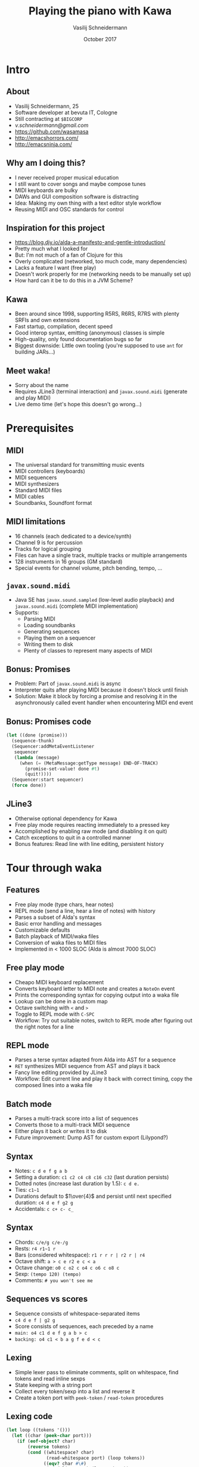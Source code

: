#+TITLE: Playing the piano with Kawa
#+AUTHOR: Vasilij Schneidermann
#+DATE: October 2017
#+OPTIONS: H:2
#+BEAMER_THEME: Rochester
#+BEAMER_COLOR_THEME: structure[RGB={87,83,170}]
#+LATEX_HEADER: \setmainlanguage{english}
#+LATEX_HEADER: \hypersetup{pdfauthor="Vasilij Schneidermann", pdftitle="Playing the piano with Kawa", colorlinks, linkcolor=black, urlcolor=blue}
#+LATEX: \AtBeginSection{\frame{\sectionpage}}

* Intro

** About

- Vasilij Schneidermann, 25
- Software developer at bevuta IT, Cologne
- Still contracting at =$BIGCORP=
- [[v.schneidermann@gmail.com]]
- https://github.com/wasamasa
- http://emacshorrors.com/
- http://emacsninja.com/

** Why am I doing this?

- I never received proper musical education
- I still want to cover songs and maybe compose tunes
- MIDI keyboards are bulky
- DAWs and GUI composition software is distracting
- Idea: Making my own thing with a text editor style workflow
- Reusing MIDI and OSC standards for control

** Inspiration for this project

- https://blog.djy.io/alda-a-manifesto-and-gentle-introduction/
- Pretty much what I looked for
- But: I'm not much of a fan of Clojure for this
- Overly complicated (networked, too much code, many dependencies)
- Lacks a feature I want (free play)
- Doesn't work properly for me (networking needs to be manually set up)
- How hard can it be to do this in a JVM Scheme?

** Kawa

- Been around since 1998, supporting R5RS, R6RS, R7RS with plenty
  SRFIs and own extensions
- Fast startup, compilation, decent speed
- Good interop syntax, emitting (anonymous) classes is simple
- High-quality, only found documentation bugs so far
- Biggest downside: Little own tooling (you're supposed to use =ant=
  for building JARs...)

** Meet waka!

- Sorry about the name
- Requires JLine3 (terminal interaction) and =javax.sound.midi=
  (generate and play MIDI)
- Live demo time (let's hope this doesn't go wrong...)

* Prerequisites

** MIDI

- The universal standard for transmitting music events
- MIDI controllers (keyboards)
- MIDI sequencers
- MIDI synthesizers
- Standard MIDI files
- MIDI cables
- Soundbanks, Soundfont format

** MIDI limitations

- 16 channels (each dedicated to a device/synth)
- Channel 9 is for percussion
- Tracks for logical grouping
- Files can have a single track, multiple tracks or multiple
  arrangements
- 128 instruments in 16 groups (GM standard)
- Special events for channel volume, pitch bending, tempo, ...

** =javax.sound.midi=

- Java SE has =javax.sound.sampled= (low-level audio playback) and
  =javax.sound.midi= (complete MIDI implementation)
- Supports:
  - Parsing MIDI
  - Loading soundbanks
  - Generating sequences
  - Playing them on a sequencer
  - Writing them to disk
  - Plenty of classes to represent many aspects of MIDI

** Bonus: Promises

- Problem: Part of =javax.sound.midi= is async
- Interpreter quits after playing MIDI because it doesn't block until
  finish
- Solution: Make it block by forcing a promise and resolving it in the
  asynchronously called event handler when encountering MIDI end event

** Bonus: Promises code

#+BEGIN_SRC scheme
(let ((done (promise)))
  (sequence-thunk)
  (Sequencer:addMetaEventListener
   sequencer
   (lambda (message)
     (when (= (MetaMessage:getType message) END-OF-TRACK)
       (promise-set-value! done #t)
       (quit!))))
  (Sequencer:start sequencer)
  (force done))
#+END_SRC

** JLine3

- Otherwise optional dependency for Kawa
- Free play mode requires reacting immediately to a pressed key
- Accomplished by enabling raw mode (and disabling it on quit)
- Catch exceptions to quit in a controlled manner
- Bonus features: Read line with line editing, persistent history

* Tour through waka

** Features

- Free play mode (type chars, hear notes)
- REPL mode (send a line, hear a line of notes) with history
- Parses a subset of Alda's syntax
- Basic error handling and messages
- Customizable defaults
- Batch playback of MIDI/waka files
- Conversion of waka files to MIDI files
- Implemented in < 1000 SLOC (Alda is almost 7000 SLOC)

** Free play mode

- Cheapo MIDI keyboard replacement
- Converts keyboard letter to MIDI note and creates a =NoteOn= event
- Prints the corresponding syntax for copying output into a waka file
- Lookup can be done in a custom map
- Octave switching with =<= and =>=
- Toggle to REPL mode with =C-SPC=
- Workflow: Try out suitable notes, switch to REPL mode after figuring
  out the right notes for a line

** REPL mode

- Parses a terse syntax adapted from Alda into AST for a sequence
- =RET= synthesizes MIDI sequence from AST and plays it back
- Fancy line editing provided by JLine3
- Workflow: Edit current line and play it back with correct timing,
  copy the composed lines into a waka file

** Batch mode

- Parses a multi-track score into a list of sequences
- Converts those to a multi-track MIDI sequence
- Either plays it back or writes it to disk
- Future improvement: Dump AST for custom export (Lilypond?)

** Syntax

- Notes: =c d e f g a b=
- Setting a duration: =c1 c2 c4 c8 c16 c32= (last duration persists)
- Dotted notes (increase last duration by 1.5): =c d e.=
- Ties: =c1~1=
- Durations default to $1\over{4}$ and persist until next specified
  duration: =c4 d e f g2 g=
- Accidentals: =c c+ c- c_=

** Syntax

- Chords: =c/e/g c/e-/g=
- Rests: =r4 r1~1 r=
- Bars (considered whitespace): =r1 r r r | r2 r | r4=
- Octave shift: =a > c e r2 e c < a=
- Octave change: =o0 c o2 c o4 c o6 c o8 c=
- Sexp: =(tempo 120) (tempo)=
- Comments: =# you won't see me=

** Sequences vs scores

- Sequence consists of whitespace-separated items
- =c4 d e f | g2 g=
- Score consists of sequences, each preceded by a name
- =main: o4 c1 d e f g a b > c=
- =backing: o4 c1 < b a g f e d < c=

** Lexing

- Simple lexer pass to eliminate comments, split on whitespace, find
  tokens and read inline sexps
- State keeping with a string port
- Collect every token/sexp into a list and reverse it
- Create a token port with =peek-token= / =read-token= procedures

** Lexing code

#+BEGIN_SRC scheme
(let loop ((tokens '()))
  (let ((char (peek-char port)))
    (if (eof-object? char)
        (reverse tokens)
        (cond ((whitespace? char)
               (read-whitespace port) (loop tokens))
              ((eqv? char #\#)
               (read-line port) (loop tokens))
              ((eqv? char #\()
               (loop (cons (read port) tokens)))
              (else
               (loop (cons (read-token port) tokens)))))))
#+END_SRC

** Lexing code

#+BEGIN_SRC scheme
(define (whitespace? char)
  (or (char-whitespace? char) (eqv? char #\|)))
(define (read-whitespace port)
  (let loop ()
    (when (whitespace? (peek-char port))
      (read-char port))))
(define (read-token port)
  (let loop ((chars '()))
    (let ((char (peek-char port)))
      (if (and (not (eof-object? char))
               (not (whitespace? char))
               (not (memv char '(#\; #\())))
          (loop (cons (read-char port) chars))
          (list->string (reverse chars))))))
#+END_SRC

** Parsing

- Hand-written recursive descent parser
- Every grammar rule corresponds to a procedure receiving a token port
  or string port and returns part of the AST
- Makes up most of the code (> 200 SLOC)
- Errors halt parsing and bubble up to REPL / shell

** Parsing code

#+BEGIN_SRC scheme
(define (read-note port)
  (let ((key (read-key port)))
    (if key
        (let loop ((modifiers '()))
          (let ((modifier (read-modifier port)))
            (if modifier
                (loop (cons modifier modifiers))
                `(note (key . ,key)
                       ,@(reverse modifiers)))))
        #f)))
(define (read-key port)
  (if (memv (peek-char port)
            '(#\a #\b #\c #\d #\e #\f #\g))
      (read-char port)
      #f))
#+END_SRC

** Error handling

- Error handling code interwoven with parsing
- Extract current column from string port, point at erroneous char in
  token
- Last token held in a parameter

#+BEGIN_EXAMPLE
midi> cxxx
Error: Trailing garbage
cxxx
 ^^^
#+END_EXAMPLE

** Error handling code

#+BEGIN_SRC scheme
(guard
 (ex
  ((parse-error-object? ex)
   (display "Error: ")
   (print (parse-error-message ex))
   (let* ((token (parse-error-token ex))
          (indent (port-column (parse-error-port ex)))
          (width (string-length token)))
     (print token)
     (display (make-string indent #\space))
     (display (make-string (max (- width indent) 1) #\^))
     (newline)
     (loop)))
  ...)
 ...)
#+END_SRC

* Outro

** Missing features

- Auto-completion for sexps in REPL mode
- Channel and multiple instruments support, instrument aliases
- Percussion support (channel 9)
- Key signatures and naturals
- Legato / sustain (slurs)
- Repetition syntax for notes / subsequences
- Arbitrary durations, tuplets (CRAM)
- Arpeggiated chords, glissando/portamento, trills

** Future Plans

- Generate as good sound as Alda, steal other useful features
- Transcribe more sheet music
- Allow some way to import/export to other formats (MIDI import /
  Lilypond export)
- Debug sound issues (ideally by adding a debug mode and writing
  scripts that dissect generated MIDI)
- Better test suite

** Singalong

\newfontfamily\fancy{Symbola}

- Let's play a classic!
- \fancy{🎜}\normalfont{} /Fly Me To The Moon/ \fancy{🎝}\normalfont

** Questions?

# Local Variables:
# org-latex-pdf-process: ("lualatex -shell-escape -interaction nonstopmode -output-directory %o %f" "lualatex -shell-escape -interaction nonstopmode -output-directory %o %f")
# org-latex-default-packages-alist: (("" "graphicx" t) ("" "longtable" nil) ("" "float" nil) ("" "wrapfig" nil) ("" "rotating" nil) ("normalem" "ulem" t) ("" "amsmath" t) ("" "textcomp" t) ("" "marvosym" t) ("" "wasysym" t) ("" "amssymb" t) ("" "hyperref" nil) ("babelshorthands" "polyglossia" t) "\\tolerance=1000")
# org-latex-packages-alist: (("" "tabu" t) ("" "minted" t))
# End:
